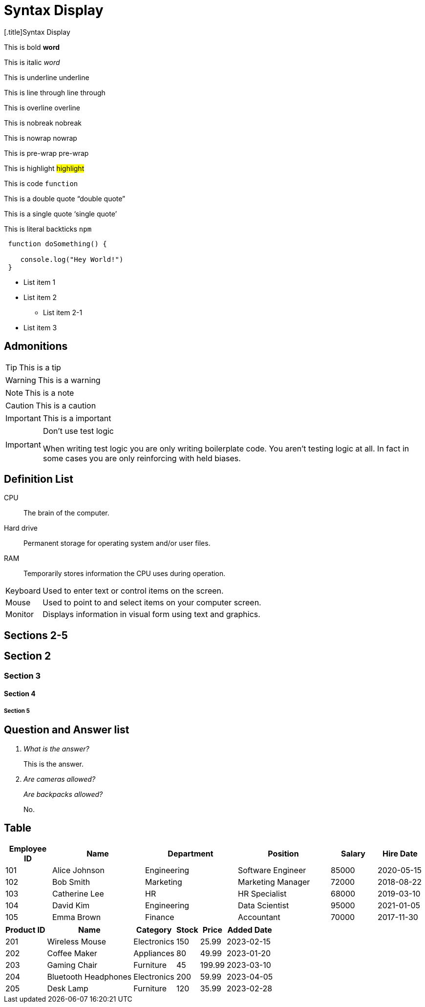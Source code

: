 # Syntax Display
:icons: image
:imagesdir: src/assets/
:iconsdir: src/assets/icons
:icontype: svg

[.title]{doctitle}

ifdef::icons[The icons are set]


This is bold *word*

This is italic _word_

This is underline [.underline]#underline#

This is line through [.line-through]#line through#

This is overline [.overline]#overline#

This is nobreak [.nobreak]#nobreak#

This is nowrap [.nowrap]#nowrap#

This is pre-wrap [.pre-wrap]#pre-wrap#

This is highlight #highlight#

This is code `function`

This is a double quote "`double quote`"

This is a single quote '`single quote`'

This is literal backticks ``npm``

```ts
 function doSomething() {

    console.log("Hey World!")
 }
```

* List item 1

* List item 2
** List item 2-1
* List item 3


## Admonitions

TIP: This is a tip

WARNING: This is a warning

NOTE: This is a note

CAUTION: This is a caution

IMPORTANT: This is a important


[IMPORTANT]
.Don't use test logic 
====
When writing test logic you are only writing boilerplate code.
You aren't testing logic at all.
In fact in some cases you are only reinforcing with held biases. 
====


## Definition List

CPU:: The brain of the computer.
Hard drive:: Permanent storage for operating system and/or user files.
RAM:: Temporarily stores information the CPU uses during operation.

 
[horizontal]
Keyboard:: Used to enter text or control items on the screen.
Mouse:: Used to point to and select items on your computer screen.
Monitor:: Displays information in visual form using text and graphics.

## Sections 2-5 

## Section 2

### Section 3

#### Section 4

##### Section 5

## Question and Answer list

[qanda]
What is the answer?::
This is the answer.

Are cameras allowed?::
Are backpacks allowed?::
No.


## Table 

[cols="1,2,2,2,1,1", options="header"]
|===
| Employee ID | Name            | Department   | Position           | Salary   | Hire Date

| 101         | Alice Johnson   | Engineering  | Software Engineer  | 85000    | 2020-05-15
| 102         | Bob Smith       | Marketing    | Marketing Manager  | 72000    | 2018-08-22
| 103         | Catherine Lee   | HR           | HR Specialist      | 68000    | 2019-03-10
| 104         | David Kim       | Engineering  | Data Scientist     | 95000    | 2021-01-05
| 105         | Emma Brown      | Finance      | Accountant         | 70000    | 2017-11-30
|===

[%autowidth]
|===
| Product ID | Name                | Category      | Stock  | Price   | Added Date

| 201        | Wireless Mouse      | Electronics   | 150    | 25.99   | 2023-02-15
| 202        | Coffee Maker        | Appliances    | 80     | 49.99   | 2023-01-20
| 203        | Gaming Chair        | Furniture     | 45     | 199.99  | 2023-03-10
| 204        | Bluetooth Headphones| Electronics   | 200    | 59.99   | 2023-04-05
| 205        | Desk Lamp           | Furniture     | 120    | 35.99   | 2023-02-28
|===

